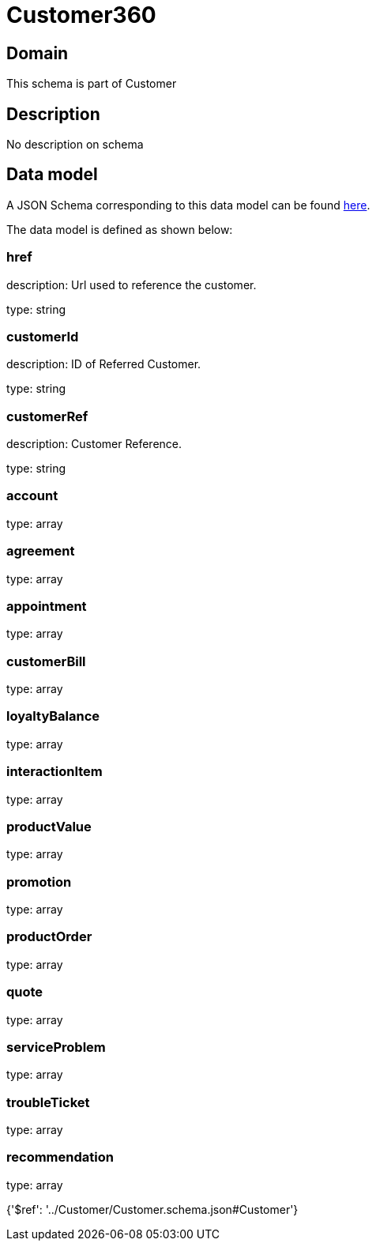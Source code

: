 = Customer360

[#domain]
== Domain

This schema is part of Customer

[#description]
== Description

No description on schema


[#data_model]
== Data model

A JSON Schema corresponding to this data model can be found https://tmforum.org[here].

The data model is defined as shown below:


=== href
description: Url used to reference the customer.

type: string


=== customerId
description: ID of Referred Customer.

type: string


=== customerRef
description: Customer Reference.

type: string


=== account
type: array


=== agreement
type: array


=== appointment
type: array


=== customerBill
type: array


=== loyaltyBalance
type: array


=== interactionItem
type: array


=== productValue
type: array


=== promotion
type: array


=== productOrder
type: array


=== quote
type: array


=== serviceProblem
type: array


=== troubleTicket
type: array


=== recommendation
type: array


{&#x27;$ref&#x27;: &#x27;../Customer/Customer.schema.json#Customer&#x27;}